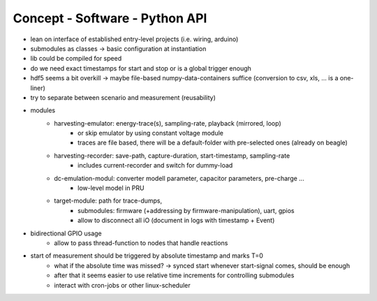Concept - Software - Python API
===============================

- lean on interface of established entry-level projects (i.e. wiring, arduino)
- submodules as classes -> basic configuration at instantiation
- lib could be compiled for speed
- do we need exact timestamps for start and stop or is a global trigger enough
- hdf5 seems a bit overkill -> maybe file-based numpy-data-containers suffice (conversion to csv, xls, ... is a one-liner)
- try to separate between scenario and measurement (reusability)
- modules
   - harvesting-emulator: energy-trace(s), sampling-rate, playback (mirrored, loop)
      - or skip emulator by using constant voltage module
      - traces are file based, there will be a default-folder with pre-selected ones (already on beagle)
   - harvesting-recorder: save-path, capture-duration, start-timestamp, sampling-rate
       - includes current-recorder and switch for dummy-load
   - dc-emulation-modul: converter modell parameter, capacitor parameters, pre-charge ...
      - low-level model in PRU
   - target-module: path for trace-dumps,
      - submodules: firmware (+addressing by firmware-manipulation), uart, gpios
      - allow to disconnect all iO (document in logs with timestamp + Event)
- bidirectional GPIO usage
   - allow to pass thread-function to nodes that handle reactions
- start of measurement should be triggered by absolute timestamp and marks T=0
    - what if the absolute time was missed? -> synced start whenever start-signal comes, should be enough
    - after that it seems easier to use relative time increments for controlling submodules
    - interact with cron-jobs or other linux-scheduler
